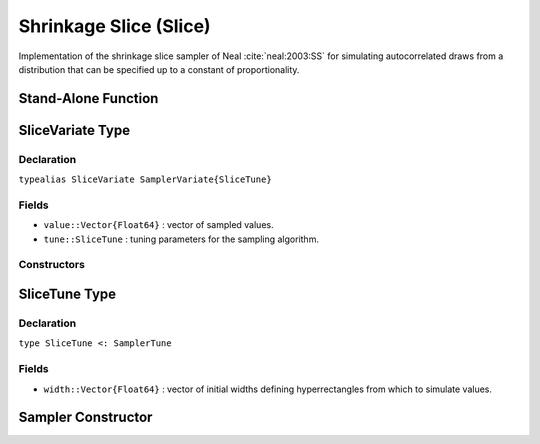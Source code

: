 .. index:: Sampling Functions; Shrinkage Slice

.. _section-Slice:

Shrinkage Slice (Slice)
-----------------------

Implementation of the shrinkage slice sampler of Neal :cite:`neal:2003:SS` for simulating autocorrelated draws from a distribution that can be specified up to a constant of proportionality.

Stand-Alone Function
^^^^^^^^^^^^^^^^^^^^

.. function:: slice!(v::SliceVariate, width::Vector{Float64}, logf::Function, stype::Symbol=:multivar)

    Simulate one draw from a target distribution using a shrinkage slice sampler.  Parameters are assumed to be continuous, but may be constrained or unconstrained.

    **Arguments**

        * ``v`` : current state of parameters to be simulated.
        * ``width`` : vector of the same length as ``v``, defining initial widths of a hyperrectangle from which to simulate values.
        * ``logf`` : function that takes a single ``DenseVector`` argument of parameter values at which to compute the log-transformed density (up to a normalizing constant).
        * ``stype`` : sampler type. Options are
            * ``:multivar`` : Joint multivariate sampling of parameters.
            * ``:univar`` : Sequential univariate sampling.

    **Value**

        Returns ``v`` updated with simulated values and associated tuning parameters.

    .. _example-slice:

    **Example**

        The following example samples parameters in a simple linear regression model.  Details of the model specification and posterior distribution can be found in the :ref:`section-Supplement`.  Also, see the :ref:`example-Line_AMWG_Slice` example.

        .. literalinclude:: slice.jl
            :language: julia


.. index:: Sampler Types; SliceVariate

SliceVariate Type
^^^^^^^^^^^^^^^^^

Declaration
```````````

``typealias SliceVariate SamplerVariate{SliceTune}``

Fields
``````

* ``value::Vector{Float64}`` : vector of sampled values.
* ``tune::SliceTune`` : tuning parameters for the sampling algorithm.

Constructors
````````````

.. function:: SliceVariate(x::AbstractVector{T<:Real})
              SliceVariate(x::AbstractVector{T<:Real}, tune::SliceTune)

    Construct a ``SliceVariate`` object that stores sampled values and tuning parameters for slice sampling.

    **Arguments**

        * ``x`` : vector of sampled values.
        * ``tune`` : tuning parameters for the sampling algorithm.  If not supplied, parameters are set to their defaults.

    **Value**

        Returns a ``SliceVariate`` type object with fields pointing to the values supplied to arguments ``x`` and ``tune``.

.. index:: Sampler Types; SliceTune

SliceTune Type
^^^^^^^^^^^^^^

Declaration
```````````

``type SliceTune <: SamplerTune``

Fields
``````

* ``width::Vector{Float64}`` : vector of initial widths defining hyperrectangles from which to simulate values.


Sampler Constructor
^^^^^^^^^^^^^^^^^^^^^^^

.. function:: Slice(params::Vector{Symbol}, width::Vector{T<:Real}, \
                    stype::Symbol=:multivar; transform::Bool=false)

    Construct a ``Sampler`` object for shrinkage slice sampling.  Parameters are assumed to be continuous, but may be constrained or unconstrained.

    **Arguments**

        *  ``params`` : stochastic nodes to be updated with the sampler.
        * ``width`` : vector of the same length as the combined elements of nodes ``params``, defining initial widths of a hyperrectangle from which to simulate values.
        * ``stype`` : sampler type. Options are
            * ``:multivar`` : Joint multivariate sampling of parameters.
            * ``:univar`` : Sequential univariate sampling.
        * ``transform`` : whether to sample parameters on the link-transformed scale (unconstrained parameter space).  If ``true``, then constrained parameters are mapped to unconstrained space according to transformations defined by the :ref:`section-Stochastic` ``unlist()`` function, and ``width`` is interpreted as being relative to the unconstrained parameter space.  Otherwise, sampling is relative to the untransformed space.

    **Value**

        Returns a ``Sampler`` type object.

    **Example**

        See the :ref:`Birats <example-Birats>`, :ref:`Rats <example-Rats>`, and other :ref:`section-Examples`.
